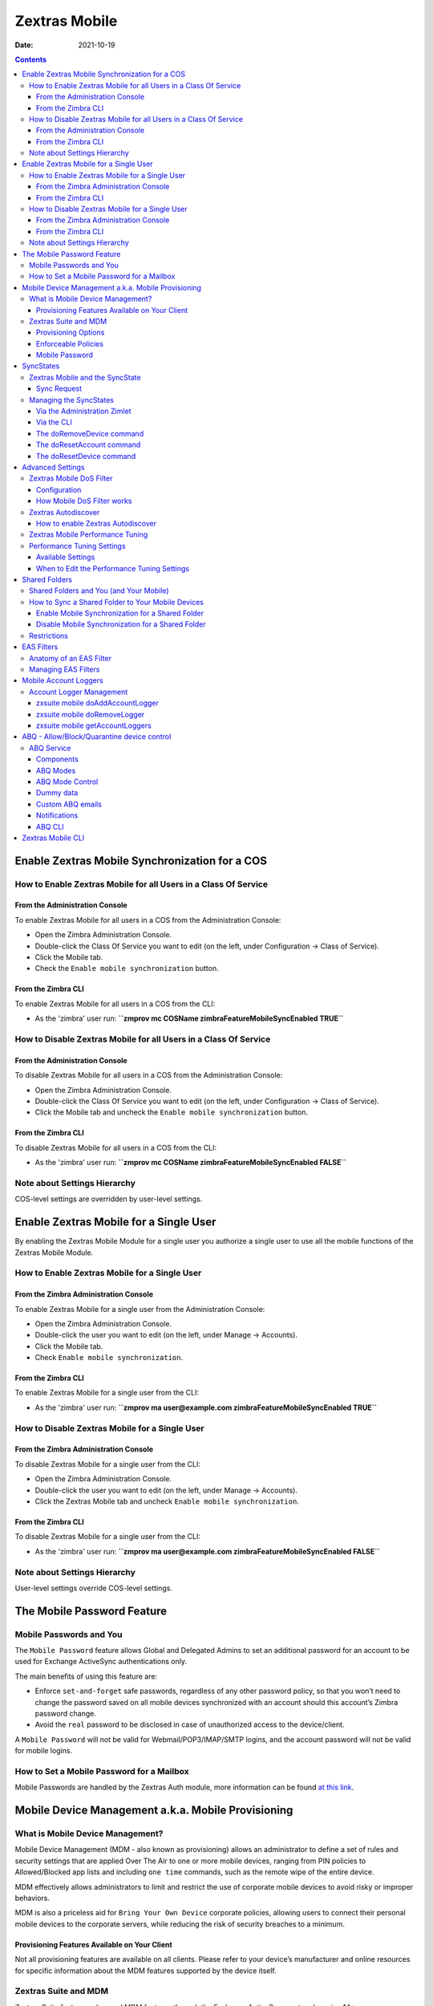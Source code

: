 ==============
Zextras Mobile
==============

:Date:   2021-10-19

.. contents::
   :depth: 3
..

.. _enable_zextras_mobile_synchronization_for_a_cos:

Enable Zextras Mobile Synchronization for a COS
===============================================

.. _how_to_enable_zextras_mobile_for_all_users_in_a_class_of_service:

How to Enable Zextras Mobile for all Users in a Class Of Service
----------------------------------------------------------------

.. _from_the_administration_console:

From the Administration Console
~~~~~~~~~~~~~~~~~~~~~~~~~~~~~~~

To enable Zextras Mobile for all users in a COS from the Administration
Console:

-  Open the Zimbra Administration Console.

-  Double-click the Class Of Service you want to edit (on the left,
   under Configuration → Class of Service).

-  Click the Mobile tab.

-  Check the ``Enable mobile synchronization`` button.

.. _from_the_zimbra_cli:

From the Zimbra CLI
~~~~~~~~~~~~~~~~~~~

To enable Zextras Mobile for all users in a COS from the CLI:

-  As the 'zimbra' user run: **``zmprov mc COSName
   zimbraFeatureMobileSyncEnabled TRUE``**

.. _how_to_disable_zextras_mobile_for_all_users_in_a_class_of_service:

How to Disable Zextras Mobile for all Users in a Class Of Service
-----------------------------------------------------------------

.. _from_the_administration_console_2:

From the Administration Console
~~~~~~~~~~~~~~~~~~~~~~~~~~~~~~~

To disable Zextras Mobile for all users in a COS from the Administration
Console:

-  Open the Zimbra Administration Console.

-  Double-click the Class Of Service you want to edit (on the left,
   under Configuration → Class of Service).

-  Click the Mobile tab and uncheck the ``Enable mobile
   synchronization`` button.

.. _from_the_zimbra_cli_2:

From the Zimbra CLI
~~~~~~~~~~~~~~~~~~~

To disable Zextras Mobile for all users in a COS from the CLI:

-  As the 'zimbra' user run: **``zmprov mc COSName
   zimbraFeatureMobileSyncEnabled FALSE``**

.. _note_about_settings_hierarchy:

Note about Settings Hierarchy
-----------------------------

COS-level settings are overridden by user-level settings.

.. _enable_zextras_mobile_for_a_single_user:

Enable Zextras Mobile for a Single User
=======================================

By enabling the Zextras Mobile Module for a single user you authorize a
single user to use all the mobile functions of the Zextras Mobile
Module.

.. _how_to_enable_zextras_mobile_for_a_single_user:

How to Enable Zextras Mobile for a Single User
----------------------------------------------

.. _from_the_zimbra_administration_console:

From the Zimbra Administration Console
~~~~~~~~~~~~~~~~~~~~~~~~~~~~~~~~~~~~~~

To enable Zextras Mobile for a single user from the Administration
Console:

-  Open the Zimbra Administration Console.

-  Double-click the user you want to edit (on the left, under Manage →
   Accounts).

-  Click the Mobile tab.

-  Check ``Enable mobile synchronization``.

.. _from_the_zimbra_cli_3:

From the Zimbra CLI
~~~~~~~~~~~~~~~~~~~

To enable Zextras Mobile for a single user from the CLI:

-  As the 'zimbra' user run: **``zmprov ma user@example.com
   zimbraFeatureMobileSyncEnabled TRUE``**

.. _how_to_disable_zextras_mobile_for_a_single_user:

How to Disable Zextras Mobile for a Single User
-----------------------------------------------

.. _from_the_zimbra_administration_console_2:

From the Zimbra Administration Console
~~~~~~~~~~~~~~~~~~~~~~~~~~~~~~~~~~~~~~

To disable Zextras Mobile for a single user from the CLI:

-  Open the Zimbra Administration Console.

-  Double-click the user you want to edit (on the left, under Manage →
   Accounts).

-  Click the Zextras Mobile tab and uncheck ``Enable mobile
   synchronization``.

.. _from_the_zimbra_cli_4:

From the Zimbra CLI
~~~~~~~~~~~~~~~~~~~

To disable Zextras Mobile for a single user from the CLI:

-  As the 'zimbra' user run: **``zmprov ma user@example.com
   zimbraFeatureMobileSyncEnabled FALSE``**

.. _note_about_settings_hierarchy_2:

Note about Settings Hierarchy
-----------------------------

User-level settings override COS-level settings.

.. _mobile-password:

The Mobile Password Feature
===========================

.. _mobile_passwords_and_you:

Mobile Passwords and You
------------------------

The ``Mobile Password`` feature allows Global and Delegated Admins to
set an additional password for an account to be used for Exchange
ActiveSync authentications only.

The main benefits of using this feature are:

-  Enforce ``set-and-forget`` safe passwords, regardless of any other
   password policy, so that you won’t need to change the password saved
   on all mobile devices synchronized with an account should this
   account’s Zimbra password change.

-  Avoid the ``real`` password to be disclosed in case of unauthorized
   access to the device/client.

A ``Mobile Password`` will not be valid for Webmail/POP3/IMAP/SMTP
logins, and the account password will not be valid for mobile logins.

.. _how_to_set_a_mobile_password_for_a_mailbox:

How to Set a Mobile Password for a Mailbox
------------------------------------------

Mobile Passwords are handled by the Zextras Auth module, more
information can be found `at this link <auth.html#mobile-password>`_.

.. _mobile_device_management_a_k_a_mobile_provisioning:

Mobile Device Management a.k.a. Mobile Provisioning
===================================================

.. _what_is_mobile_device_management:

What is Mobile Device Management?
---------------------------------

Mobile Device Management (MDM - also known as provisioning) allows an
administrator to define a set of rules and security settings that are
applied Over The Air to one or more mobile devices, ranging from PIN
policies to Allowed/Blocked app lists and including ``one time``
commands, such as the remote wipe of the entire device.

MDM effectively allows administrators to limit and restrict the use of
corporate mobile devices to avoid risky or improper behaviors.

MDM is also a priceless aid for ``Bring Your
Own Device`` corporate policies, allowing users to connect their
personal mobile devices to the corporate servers, while reducing the
risk of security breaches to a minimum.

.. _provisioning_features_available_on_your_client:

Provisioning Features Available on Your Client
~~~~~~~~~~~~~~~~~~~~~~~~~~~~~~~~~~~~~~~~~~~~~~

Not all provisioning features are available on all clients. Please refer
to your device’s manufacturer and online resources for specific
information about the MDM features supported by the device itself.

.. _zextras_suite_and_mdm:

Zextras Suite and MDM
---------------------

Zextras Suite features advanced MDM features through the Exchange
ActiveSync protocol version 14+.

Mobile policies can be enabled at COS and mailbox levels, allowing both
a quick ``one for many`` setup and user-based customized management. In
both cases, Mobile Management Options are available in the ``Mobile``
tab.

.. _provisioning_options:

Provisioning Options
~~~~~~~~~~~~~~~~~~~~

The following provisioning options are available:

-  Enable Mobile Device Management: Enable or disable the use of mobile
   policies for the current user/COS.

-  Allow non-provisionable devices: Allow the user to synchronize any
   device that does not support provisioning.

-  Allow partial policy enforcement on device: Allow the user to
   synchronize any device that does not support one or more applicable
   policies.

..

   **Tip**

   By default, MDM is disabled in Zextras Mobile. To enable navigate to
   Zextras Suite → Mobile → Advanced Settings and check the “Enable
   Mobile Device Management” option

.. _enforceable_policies:

Enforceable Policies
~~~~~~~~~~~~~~~~~~~~

Enforceable Policies are available right below the ``Mobile Devices``
list, grouped in the following categories:

-  Sync Settings: Set synchronization spans and limits.

-  Device Settings: Enable or disable device features such as camera,
   WiFi, removable storage or Bluetooth.

-  Device Security Settings: Force an unlock code and define the minimum
   requirements for the code itself.

-  Device Applications: Enable or disable ``standard`` device
   applications such as the Browser and POP/IMAP client or unsigned
   apps.

Two lists are also available for application whitelist/blacklist
management:

-  Approved Applications: A customizable list of approved applications.

-  Blocked Applications: A customizable list of blocked applications
   that won’t be usable on the device.

.. _mobile_password:

Mobile Password
~~~~~~~~~~~~~~~

While conceptually similar, the mobile password feature is not part of
Mobile Device Management and can be used with any version of the EAS
protocol.

.. _syncstates:

SyncStates
==========

.. _zextras_mobile_and_the_syncstate:

Zextras Mobile and the SyncState
--------------------------------

The SyncState (short for Synchronization Status) is a set of information
kept on the server about the synchronization with a mobile device. Each
time a device establishes a connection with Zextras Mobile, the
following steps take place:

-  1. The device requests a folderSync operation to synchronize the
   local Folders with the ones on the server.

``    One SyncKey per local folder is sent (or a single SyncKey set to '0' if this is the first connection between the device and the server)   ``

-  2. The server replies with a list of available folders.

``    One SyncKey per folder is sent by the server.``

-  3. Then, the device requests an itemSync operation to synchronize all
   due items.

``    The server stores the items synchronized in the SyncState.``

-  4. After completing the itemSync operation, the device sends a 'ping'
   command to keep the connection alive.

``    Step 4 is repeated as long as no changes happen to the synchronized account.``

Every time a new item is stored on the mailbox or an old item is
modified, the server notifies the availability to the device, which
closes the active connection (the one kept alive by the ping command)
and repeats steps 3 and 4.

The SyncState is the combination of the SyncKeys saved on step 2 and the
itemIds saved on step 3. It’s saved by the server per the
userId/deviceId unique pair.

.. _sync_request:

Sync Request
~~~~~~~~~~~~

The Sync Request is the actual synchronization process, started by
either Zextras Mobile or by the client. During a sync request, any
change in the mailbox that happened since the last request is
synchronized to the device and vice versa.

A sync request is issued when:

-  The SyncState changes.

-  A sync is forced client-side.

-  The current ``ping`` expires and a new one is sent by the device (the
   keepalive duration is defined by the client).

.. _managing_the_syncstates:

Managing the SyncStates
-----------------------

.. _via_the_administration_zimlet:

Via the Administration Zimlet
~~~~~~~~~~~~~~~~~~~~~~~~~~~~~

Zextras Mobile provides two options in the Administration Zimlet to
manage the SyncStates of synchronized mobile devices:

-  Reset Device: Resets the device’s SyncState for a single account,
   forcing a full re-synchronization the next time the device connects
   to the server.

-  Wipe Device: Removes all the device’s SyncState and history from the
   server. Useful when a mobile device is not used anymore or is
   assigned to a different employee in the same company.

.. _via_the_cli:

Via the CLI
~~~~~~~~~~~

To manage the SyncStates of synchronized mobile devices via the CLI, use
one of the following commands:

.. _the_doremovedevice_command:

The doRemoveDevice command
~~~~~~~~~~~~~~~~~~~~~~~~~~

::

   Syntax:
      zxsuite mobile doRemoveDevice {account} {device_id}

   PARAMETER LIST

   NAME            TYPE
   account(M)      Account Name
   device_id(M)    String

   (M) == mandatory parameter, (O) == optional parameter

   Usage example:

   zxsuite mobile doRemoveDevice john@example.com Appl79032X2WA4S
   Removes John's Appl79032X2WA4S device SyncState

.. _the_doresetaccount_command:

The doResetAccount command
~~~~~~~~~~~~~~~~~~~~~~~~~~

::

   Syntax:
      zxsuite mobile doResetAccount {account}

   PARAMETER LIST

   NAME          TYPE
   account(M)    Account Name

   (M) == mandatory parameter, (O) == optional parameter

   Usage example:

   zxsuite mobile doResetAccount john@example.com
   Resets all the device states for John's account

.. _the_doresetdevice_command:

The doResetDevice command
~~~~~~~~~~~~~~~~~~~~~~~~~

::

   Syntax:
      zxsuite mobile doResetDevice {account} [attr1 value1 [attr2 value2...

   PARAMETER LIST

   NAME            TYPE            DEFAULT
   account(M)      Account Name
   device_id(O)    String          all

   (M) == mandatory parameter, (O) == optional parameter

   Usage example:

   zxsuite mobile doResetDevice john@example.com Appl79032X2WA4S
   Resets John's Appl79032X2WA4S device SyncState

.. _advanced_settings:

Advanced Settings
=================

.. _zextras_mobile_dos_filter:

Zextras Mobile DoS Filter
-------------------------

Zextras Mobile includes a dedicated DoS Filter component to improve both
security and stability. The filter will kick in whenever a device
exceeds the chosen connection rate over time and will "jail" the device
for a set period of time, refusing any connections from it.

This improves both security, helping to prevent Denial of Service
attacks, and stability by blocking clients that are performing too many
requests due to bugs or malfunctioning saving resources for all other
clients.

   **Warning**

   The Mobile DoS filter is disabled by default, and can be enabled as
   needed via CLI.

.. _configuration:

Configuration
~~~~~~~~~~~~~

The Mobile DoS Filter is entirely configured via CLI, using the
following attributes:

-  ``mobileAntiDosServiceEnabled``: enable the Mobile DoS Filter
   service. Default ``false``;

-  ``mobileAntiDosServiceJailDuration``: duration (in milliseconds) of
   synchronization "jail". Default 600000;

-  ``mobileAntiDosServiceTimeWindow`` interval of time to calculate the
   connection ratio. The jail is triggered if a device sends more than
   ``mobileAntiDosServiceMaxRequests`` requests in this time window.
   Default 30000ms;

-  ``mobileAntiDosServiceMaxRequests`` maximum number of requests
   received within ``mobileAntiDosServiceTimeWindow`` milliseconds).
   Default 150;

All attributes are set at global level with
``zxsuite config global set|get|clear``. Specific info for each property
can be obtained via ``zxsuite config info attribute [propertyname]``.

.. _how_mobile_dos_filter_works:

How Mobile DoS Filter works
~~~~~~~~~~~~~~~~~~~~~~~~~~~

When the anti-dos service is running and ``mobileAntiDosMaxRequests`` is
greater than 0, the system stores in memory the timestamp of the last
``mobileAntiDosMaxRequests`` requests. If the maximum number of request
timestamps has been stored and all stored requests are within the time
window, all new requests from this device/account are dropped for
``mobileAntiDosJailDuration`` milliseconds.

When the rate has been exceeded, a warning is sent via email to admin
and added to server notifications.

   **Note**

   Issuing the command ``zxsuite mobile doRestartService anti-dos`` will
   reset all jails and counters.

.. _zextras_autodiscover:

Zextras Autodiscover
--------------------

Zextras Autodiscover is Zextras implementation of the Autodiscover
protocol, which allows mail clients to automatically configure the
appropriate server settings, avoiding the necessity of a manual
configuration. This is a very useful functionality and it is also
secure, since it also needs an **SSL trusted certificate** to work.

.. _how_to_enable_zextras_autodiscover:

How to enable Zextras Autodiscover
~~~~~~~~~~~~~~~~~~~~~~~~~~~~~~~~~~

To use Zextras Autodiscover you have to edit the **jetty template
configuration file** ``/opt/zimbra/jetty/etc/jetty.xml.in`` on all the
mailstore servers.

The file is by default as follows:

.. code:: xml

   <Call name="addRule">
     <Arg>
       <New class="org.eclipse.jetty.rewrite.handler.RewritePatternRule">
               <Set name="pattern">/autodiscover/*</Set>
               <Set name="replacement">/service/autodiscover</Set>
       </New>
     </Arg>
   </Call>

   <Call name="addRule">
     <Arg>
       <New class="org.eclipse.jetty.rewrite.handler.RewritePatternRule">
               <Set name="pattern">/Autodiscover/*</Set>
               <Set name="replacement">/service/autodiscover</Set>
       </New>
     </Arg>
   </Call>

   <Call name="addRule">
     <Arg>
       <New class="org.eclipse.jetty.rewrite.handler.RewritePatternRule">
               <Set name="pattern">/AutoDiscover/*</Set>
               <Set name="replacement">/service/autodiscover</Set>
       </New>
     </Arg>
   </Call>

You need to change it to:

.. code:: xml

   <Call name="addRule">
     <Arg>
       <New class="org.eclipse.jetty.rewrite.handler.RewritePatternRule">
               <Set name="pattern">/autodiscover/*</Set>
               <Set name="replacement">/service/extension/autodiscover</Set>
       </New>
     </Arg>
   </Call>

   <Call name="addRule">
     <Arg>
       <New class="org.eclipse.jetty.rewrite.handler.RewritePatternRule">
               <Set name="pattern">/Autodiscover/*</Set>
               <Set name="replacement">/service/extension/autodiscover</Set>
       </New>
     </Arg>
   </Call>

   <Call name="addRule">
     <Arg>
       <New class="org.eclipse.jetty.rewrite.handler.RewritePatternRule">
               <Set name="pattern">/AutoDiscover/*</Set>
               <Set name="replacement">/service/extension/autodiscover</Set>
       </New>
     </Arg>
   </Call>

This change is mandatory if you use `mobile
password <./auth.xml#zimlet-create-mobile>`_.

You can also easily change this settings with this command:

.. code:: bash

   sed -i 's|/service/autodiscover|/service/extension/autodiscover|g' /opt/zimbra/jetty/etc/jetty.xml.in

.. _zextras_mobile_performance_tuning:

Zextras Mobile Performance Tuning
---------------------------------

Zextras Mobile provides three useful options to fine-tune Zextras Mobile
according to system performance.

.. _performance_tuning_settings:

Performance Tuning Settings
---------------------------

.. _available_settings:

Available Settings
~~~~~~~~~~~~~~~~~~

-  Notifications Latency (ZxMobile_NotificationsLatency): The seconds of
   delay between an event on the server and its notification to the
   mobile device.

-  Use Instant Notifications (ZxMobile_UseInstantNotficiations):
   Enable/Disable instant notifications. Overrides Notifications Latency
   if true.

-  Max Ping Heartbeat (ZxMobile_MaxPingHeartbeat): Maximum interval
   between 'ping' commands.

All settings can be edited in the Administration Zimlet or via CLI using
the ``zxsuite config`` command.

.. _when_to_edit_the_performance_tuning_settings:

When to Edit the Performance Tuning Settings
~~~~~~~~~~~~~~~~~~~~~~~~~~~~~~~~~~~~~~~~~~~~

Default settings should be optimal for most situations. If you
experience one or more of the problems below, please apply the proper
solution.

+-----------------------------------+-----------------------------------+
| Problem                           | Solution                          |
+===================================+===================================+
| High system load                  | Disable instant notifications     |
+-----------------------------------+-----------------------------------+
| High system load after disabling  | Raise notification latency        |
| instant notifications             |                                   |
+-----------------------------------+-----------------------------------+
| Mobile users experience high      | Disable instant notifications and |
| network usage                     | tweak notifications latency       |
+-----------------------------------+-----------------------------------+
| Devices can connect but sessions  | Adjust Max Ping Heartbeat         |
| are interrupted frequently        | according to your network         |
|                                   | configuration                     |
+-----------------------------------+-----------------------------------+
| Items are synchronized from       | Lower notification latency or     |
| server-to-device with an          | enable instant notifications      |
| excessive delay                   |                                   |
+-----------------------------------+-----------------------------------+

.. _shared_folders:

Shared Folders
==============

.. _shared_folders_and_you_and_your_mobile:

Shared Folders and You (and Your Mobile)
----------------------------------------

With Zextras Suite, it’s possible to synchronize folders that are not
owned by the user itself to mobile devices. This applies to all item
types available through the Exchange ActiveSync protocol, so you’ll be
able to sync any shared email folder, address book, calendar or task
list to mobile devices.

Specific features available on mobile devices might differ, based on the
client in use.

   **Warning**

   Not all clients support the synchronization of multiple address
   books, calendars or task lists via Exchange ActiveSync.

.. _how_to_sync_a_shared_folder_to_your_mobile_devices:

How to Sync a Shared Folder to Your Mobile Devices
--------------------------------------------------

To allow a higher level of control over synchronization, users can
choose the shared folders to synchronize with their mobile devices.

.. _enable_mobile_synchronization_for_a_shared_folder:

Enable Mobile Synchronization for a Shared Folder
~~~~~~~~~~~~~~~~~~~~~~~~~~~~~~~~~~~~~~~~~~~~~~~~~

To enable mobile synchronization for a shared folder:

-  Log in to the Zimbra Web Client.

-  Right-click the shared folder to sync.

-  Select **Folder Sync Settings** in the drop-down menu.

-  Select the checkbox **Enable synchronization for this folder**
   checkbox.

-  Press OK.

The new folder will be synchronized to any mobile device connected to
the account.

.. _disable_mobile_synchronization_for_a_shared_folder:

Disable Mobile Synchronization for a Shared Folder
~~~~~~~~~~~~~~~~~~~~~~~~~~~~~~~~~~~~~~~~~~~~~~~~~~

To exclude a shared folder from syncing with a mobile device:

-  Log in to the Zimbra Web Client.

-  Right-click the shared folder to sync.

-  Select **Folder Sync Settings** in the drop-down menu.

-  Clear the checkbox **Enable synchronization for this folder**
   checkbox.

-  Press OK.

.. _restrictions:

Restrictions
------------

The following restrictions apply to shared folder synchronization:

-  It’s not possible to sync a mountpoint referring to a full account
   share.

-  It’s not possible to sync a subfolder of a shared folder, as doing so
   would return an incomplete folder tree.

-  It’s not possible to sync a read-only share, as the Exchange
   ActiveSync protocol does not envision the concept of a ``read-only``
   resource. Synchronizing a read-only folder will cause severe
   inconsistencies between the client and the server, along with many
   errors.

.. _eas_filters:

EAS Filters
===========

In the EAS protocol, the protocol version used for the synchronization
is defined during the initial handshake and never changed. The server
presents a list of all available protocol versions and the client
chooses one among that list.

EAS filters are a way to limit the EAS version available to a subset of
users or clients to ensure that the proper version is used.

Multiple EAS filters can be set up and will be evaluated in sequential
order (see the ``getAllEASFilters`` and ``doMoveEASFilter`` commands
below).

.. _anatomy_of_an_eas_filter:

Anatomy of an EAS Filter
------------------------

An EAS filter is composed of 5 parts:

-  ``Type``: Defines the type of filter rule.

-  ``Parameter``: The filtering identifier (e.g. device brand or email
   address).

-  ``Mode``: Defines whether the software will limit the available
   versions or provide a fixed list.

-  ``easversions`` field: Contains the protocol versions enforced by the
   filter.

-  ``Blocking`` boolean value: Defines whether other filters are
   executed once the current one is successfully matched.

.. _managing_eas_filters:

Managing EAS Filters
--------------------

EAS filters are managed through the CLI using the following four
dedicated commands.

-  ``zxsuite mobile getAllEASFilters``

This command lists all existing filters.

Sample Output:

::

           filters

                   ID                                                          0
                   mode                                                        fixed
                   rule                                                        [type = or; rules = [[type = contains; rule = outlook/] OR [type = contains; rule = microsoft.outlook]]
                   easversions                                                 14.0
                   blocking                                                    true

                   ID                                                          1
                   mode                                                        limit
                   rule                                                        [type = contains; rule = samsung]
                   easversions                                                 2.5
                   blocking                                                    false

                   ID                                                          2
                   mode                                                        limit
                   rule                                                        [type = always]
                   easversions                                                 14.1
                   blocking                                                    false

-  ``zxsuite mobile doAddEASFilter``

This command adds a new EAS filter.

::

   zxsuite mobile doAddEASFilter

   Syntax:
      zxsuite mobile doAddEASFilter {and|or|regex|contains|account} {text|people@example.com|account=example@ff.com,contains=android} {add|subtract|fixed|limit} {easversions} [attr1 value1 [attr2 value2...]]

   PARAMETER LIST

   NAME              TYPE               EXPECTED VALUES
   type(M)           Multiple choice    and|or|regex|contains|account
   parameter(M)      String             text|people@example.com|account=example@ff.com,contains=android
   mode(M)           Multiple choice    add|subtract|fixed|limit
   easversions(M)    String[,..]
   blocking(O)       Boolean            true|false

   (M) == mandatory parameter, (O) == optional parameter

   Usage example:

   zxsuite mobile doAddEASFilter contains android fixed 2.5,12.0,14.1
   Adds a protocol filter that will restrict the pool of available EAS versions to 2.5, 12.0 and 14.1 if the user agent name
   contains the string 'android'.

   zxsuite mobile doAddEASFilter and account=user@example.com,contains=android fixed 14.1 blocking true
   Adds a protocol filter that will restrict the pool of available EAS versions to 14.1 if the user agent name
   contains the string 'android' only for user@example.com. No more EAS filters will be evaluated after this one due to the 'blocking' directive.

-  ``zxsuite mobile doDeleteEASFilter``

This command deletes an existing EAS Filter.

::

   zxsuite mobile doDeleteEASFilter
   command doDeleteEASFilter requires more parameters

   Syntax:
      zxsuite mobile doDeleteEASFilter {id}

   PARAMETER LIST

   NAME     TYPE
   id(M)    Integer

   (M) == mandatory parameter, (O) == optional parameter

   Usage example:

   zxsuite mobile doDeleteEASFilter 2
   Removes the filter with id = 2.
   To show a list of the filters, use the
       zxsuite mobile getAllEASFilters
   command.

-  ``zxsuite mobile doMoveEASFilter``

This command is used to move EAS filters to a different position in the
filter queue.

::

   zxsuite mobile doMoveEASFilter
   command doMoveEASFilter requires more parameters

   Syntax:
      zxsuite mobile doMoveEASFilter {from} {to}

   PARAMETER LIST

   NAME       TYPE
   from(M)    Integer
   to(M)      Integer

   (M) == mandatory parameter, (O) == optional parameter

   Usage example:

   zxsuite mobile doMoveEASFilter 0 5
   Moves the filter with id = 0 to the position 5.
   To show a list of the filters, use the
       zxsuite mobile getAllEASFilters
   command.

.. _mobile_account_loggers:

Mobile Account Loggers
======================

Mobile account loggers are dedicated loggers that can output the
entirety of a user’s EAS logs into a dedicated logfile, with a different
verbosity than the one of the ``sync.log``. This allows for quicker
troubleshooting.

When creating an account logger, the following parameters must be
specified:

-  The target ``account``.

-  The ``log_level`` (verbosity) of the log.

-  The dedicated ``log_file``.

-  The ``window_size`` to enforce on all devices synchronizing with the
   account while the logger is running.

..

   **Warning**

   Account loggers are removed automatically when the mailboxd is
   stopped or restarted and do not usually survive a mailboxd crash. Log
   files won’t be affected.

.. _account_logger_management:

Account Logger Management
-------------------------

Account loggers can only be managed via the CLI through the following
commands:

.. _zxsuite_mobile_doaddaccountlogger:

zxsuite mobile doAddAccountLogger
~~~~~~~~~~~~~~~~~~~~~~~~~~~~~~~~~

::

   zxsuite mobile doAddAccountLogger
   command doAddAccountLogger requires more parameters

   Syntax:
      zxsuite mobile doAddAccountLogger {account} {debug|info|warn|err|crit} {log_file} [attr1 value1 [attr2 value2...]]

   PARAMETER LIST

   NAME              TYPE               EXPECTED VALUES
   account(M)        Account Name
   log_level(M)      Multiple choice    debug|info|warn|err|crit
   log_file(M)       Path
   window_size(O)    Integer            a value > 0

   (M) == mandatory parameter, (O) == optional parameter

   Usage example:

   zxsuite mobile doaddaccountlogger john@example.com info /tmp/john_logger
   Creates an info account logger for john's account to file /tmp/john_logger

   zxsuite mobile doaddaccountlogger john@example.com info /tmp/john_logger window_size 1
   Creates an info account logger for john's account to file /tmp/john_logger with window size set to 1.

.. _zxsuite_mobile_doremovelogger:

zxsuite mobile doRemoveLogger
~~~~~~~~~~~~~~~~~~~~~~~~~~~~~

::

   zxsuite mobile doRemoveLogger
   command doRemoveLogger requires more parameters

   Syntax:
      zxsuite mobile doRemoveLogger {logger_id|"all_loggers"}

   PARAMETER LIST

   NAME            TYPE               EXPECTED VALUES
   logger_id(M)    Multiple choice    logger_id|"all_loggers"

   (M) == mandatory parameter, (O) == optional parameter

   Usage example:

   zxsuite mobile doremovelogger 5
   Removes the account logger with ID = 5

.. _zxsuite_mobile_getaccountloggers:

zxsuite mobile getAccountLoggers
~~~~~~~~~~~~~~~~~~~~~~~~~~~~~~~~

Sample output:

::

   zxsuite mobile getAccountLoggers

           loggers

                   id                                                          7
                   level                                                       DEBUG
                   name                                                        AccountLogger
                   description                                                 Logging account user@example.com using level debug, log file /tmp/user.log
                   remove command                                              zxsuite mobile doRemoveLogger 7

.. _abq_allowblockquarantine_device_control:

ABQ - Allow/Block/Quarantine device control
===========================================

.. _abq_service:

ABQ Service
-----------

The "Allow/Block/Quarantine" feature allows for granular access control
of mobile devices connecting to the server. It’s a "pre-emptive" type of
security feature, meaning that it acts upon the first connection to the
server and it’s made to ensure that only authorized devices can finalize
synchronization with server. This allows a full administrator to keep
track of all mobile device used in their network. Presently only CLI
tools are provided; a web GUI will be released in the future.

.. _components:

Components
~~~~~~~~~~

The ABQ feature is composed of three main logical components:

-  a Device Control List

-  an Authorization Engine

-  a set of CLI tools

.. _device_control_list:

Device Control List
^^^^^^^^^^^^^^^^^^^

The Device Control List, also known as the "ABQ List", holds the
information about allowed devices within the config engine. Devices can
be added to the Device Control List via CLI based on their “Device ID”
which can be obtained via CLI.

It is also possible to further limit access by limiting the accounts
that can synchronise with the server on a specific device.

   **Note**

   On module startup, if the Device Control List is empty all mobile
   devices previously recognized by the Zimbra server will be imported
   as **Allowed**.

.. _authorization_engine:

Authorization Engine
^^^^^^^^^^^^^^^^^^^^

The Authorization Engine takes care of checking devices against the
Device Control List and setting their ABQ status to the appropriate
value.

Each rule is applied to all accounts connecting using a device it is a
device id. It applies to a specific account connecting using that device
if it has the format device_id/account_id or device_id/accountName

.. _cli_toolset:

CLI Toolset.
^^^^^^^^^^^^

The CLI Toolset allows administrators to interact with the device
control list and with the synchronization status of a device,
specifically to:

-  Display the Device Control List

-  Display all Quarantined and Blocked Devices

-  Add one or more devices to the Device Control List

-  Move a device from “Quarantine” to “Allowed” or “Blocked”

-  Change the synchronization status of a device

Every time the administrator changes a device’s status in an ABQ-enabled
environment, depending on the issued state the device will be forced to
re-sync folders with the server resulting in an immediate re-route to
either a `dummy virtual mailbox <#_dummy_data>`_ that will explain to
the user what’s happened, or to the real mailbox to perform the re-sync.

.. _abq_modes:

ABQ Modes
~~~~~~~~~

The ABQ feature is triggered for every mobile device that tries to
synchronize with server, and can be set to one of four possible modes:
"Permissive", "Interactive", "Strict” and "Disabled". This attribute is
Global for all the cluster.

.. _permissive_mode:

"Permissive" mode:
^^^^^^^^^^^^^^^^^^

The Authorization Engine is not active, so after authenticating the user
and checking their account status for safety reasons, the
synchronization will continue. It is still possible to block specific
devices but non-blocked devices will always be allowed to sync.

.. _interactive_mode:

"Interactive" mode:
^^^^^^^^^^^^^^^^^^^

After authenticating the user and checking their account status for
safety reasons, the Device Control system will check the "Device ID"
sent by the device against the list of allowed devices:

-  if the device/user couple is in the "allowed" list the
   synchronization will continue.

-  if the device/user couple is not in the device list but device is in
   the "allowed" list the synchronization will continue.

-  if the device is not in the “allowed” list the synchronization will
   be paused, a dummy email notifying the user of its "Quarantine"
   status will be sent and the connection will be set to "Quarantine"
   status.

Administrators can be notified at regular intervals, and every
notification email will only include new Quarantined devices. They will
then be able to allow or deny the synchronization for each device using
the appropriate CLI tools.

.. _strict_mode:

"Strict" mode:
^^^^^^^^^^^^^^

After authenticating the user and checking their account status for
safety reasons, the Device Control system will check the "Device ID"
sent by the device against the list of allowed devices:

-  if the device/user couple or the device by itself is in the "allowed"
   list the synchronization will continue.

-  if the device is not in the “allowed” list the synchronization will
   be put in "Blocked" state, no data will be synchronized and a dummy
   email notifying the user of the device’s "Blocked" status will be
   sent.

.. _disabled_mode:

"Disabled" mode:
^^^^^^^^^^^^^^^^

ABQ is disabled, no checks are triggered and no policies are enforced.

.. _abq_mode_control:

ABQ Mode Control
~~~~~~~~~~~~~~~~

The current mode can be checked by running the following command:

::

   zxsuite config global get attribute abqMode

The ABQ mode can be changed running the following command:

::

   zxsuite config global set attribute abqMode value [Permissive|Interactive|Strict|Disabled]

.. _dummy_data:

Dummy data
~~~~~~~~~~

The feature makes use of “Dummy emails” and a “Dummy mailbox” to put
devices on hold while waiting for authorization (Interactive Mode) or to
notify their “Blocked” status (Permissive Mode, Interactive Mode and
Strict Mode).

The Dummy Mailbox is a virtual mailbox consisting of only an “Inbox”
folder that will be synchronized to the device while this is in either
Quarantine or Block status. Dummy Emails are predefined email messages
that are synchronized to a device in Quarantine or Block status to alert
the user. For now these messages aren’t customizable, and will be
localized in the future. Whenever the ABQ status of a device is changed,
the device’s sync state will be reset.

This was designed to make sure the user knows what’s happening, the
alternative being forcing the synchronization to fail with no
descriptive response for the user itself – which would likely cause a
significant overhead on support calls.

.. _custom_abq_emails:

Custom ABQ emails
~~~~~~~~~~~~~~~~~

Quarantine and block dummy emails can be customized by using the
``zxsuite mobile setABQMessage`` message command.

Messages can be customized globally or by domain, and multiple languages
can be set.

The ``zxsuite mobile setABQMessage`` command accepts the following
parameters:

+-----------------+-----------------+-----------------+-----------------+
| Parameter       | Type            | Value           | Default         |
+=================+=================+=================+=================+
| configLevel     | string          | global,domain   | global          |
+-----------------+-----------------+-----------------+-----------------+
| domain          | string          |                 | only if config  |
|                 |                 |                 | != global       |
+-----------------+-----------------+-----------------+-----------------+
| messageClass    | enum            | blocked,quarant |                 |
|                 |                 | ined            |                 |
+-----------------+-----------------+-----------------+-----------------+
| language        | enum            | locale (e.g.    | system default  |
|                 |                 | "en-us")        |                 |
+-----------------+-----------------+-----------------+-----------------+
| from            | string          |                 | Admin Address   |
+-----------------+-----------------+-----------------+-----------------+
| reply_to        | string          |                 | N/A             |
+-----------------+-----------------+-----------------+-----------------+
| subject         | string          |                 | Built-in        |
|                 |                 |                 | default         |
+-----------------+-----------------+-----------------+-----------------+
| body_plain      | string          |                 | Built-in        |
|                 |                 |                 | default         |
+-----------------+-----------------+-----------------+-----------------+
| body_plain_file | path            | Path to the     | N/A             |
|                 |                 | file to use as  |                 |
|                 |                 | plain text body |                 |
+-----------------+-----------------+-----------------+-----------------+
| body_html       | string          |                 | Built-in        |
|                 |                 |                 | default         |
+-----------------+-----------------+-----------------+-----------------+
| body_html_file  | path            | Path to the     | N/A             |
|                 |                 | file to use as  |                 |
|                 |                 | html body       |                 |
+-----------------+-----------------+-----------------+-----------------+

**Setup Example.**

Given two files, ``/tmp/quarantine_body.txt`` and
``/tmp/quarantine_body.html`` containing the French language plaintext
and html message bodies and the ``support@example.com`` support email
address, the following command will set the quarantine message for the
``example.com`` domain without affecting other domains or users:

``zxsuite mobile setABQMessage domain example.com quarantined fr from support@example.com body_plain_file /tmp/quarantine_body.txt body_html_file /tmp/quarantine_body.html``

   **Warning**

   | Before being able to customize the ABQ messages, a default must be
     set using ``default`` as the language in the command, e.g.
   | ``zxsuite mobile setABQMessage global quarantined default […​]``

.. _notifications:

Notifications
~~~~~~~~~~~~~

Administrators can be notified via email of quarantined devices at a
specific interval defined by the ``abqNotificationsInterval``
configuration attribute, expressed in milliseconds:

The interval can be checked by running the following command:

::

   zxsuite config global get attribute abqNotificationsInterval

The interval can be changed running the following command:

::

   zxsuite config global set attribute abqNotificationsInterval value [delay in milliseconds]

By default, the ``abqNotificationsInterval`` is set to 0 - meaning that
no notifications will be delivered.

.. _abq_service_status:

ABQ Service Status
^^^^^^^^^^^^^^^^^^

The ABQ service status can be checked running the following command:

::

   zxsuite mobile getServices

The service can be stopped or started using the default service control
of the Mobile module:

::

   zxsuite mobile doStartService abq
   zxsuite mobile doStopService abq

When mode is Disabled ABQ service won’t automatically start and devices
are always allowed to sync.

.. _abq_cli:

ABQ CLI
~~~~~~~

A list of all ABQ CLI commands can be displayed running:

::

   $ zxsuite mobile abq

   Allow/Block/Quarantine mobile devices management

       list                    - List devices.
                                 zxsuite mobile ABQ list [attr1 value1 [attr2 value2...] ]

       add                     - add/import devices
                                 zxsuite mobile ABQ add [attr1 value1 [attr2 value2...] ]

       allow                   - Allow synchronization for a quarantined device
                                 zxsuite mobile ABQ allow {device_id}

       block                   - Deny synchronization for a quarantined device
                                 zxsuite mobile ABQ block {device_id}

       set                     - Set synchronization status for a device
                                 zxsuite mobile ABQ set {device_id} {Allowed|Blocked|Quarantined}

       delete                  - Delete device from ABQ
                                 zxsuite mobile ABQ delete {device_id}

       setNotificationInterval - Set the notification interval for new quarantined devices
                                 zxsuite mobile ABQ setNotificationInterval {45m|6h|1d|0}

.. _abq_list_command:

ABQ "list" Command
^^^^^^^^^^^^^^^^^^

List all devices ABQ status. The "status" argument will filter the list
in order to only show devices in that specific status.

::

   $ zxsuite mobile abq list
   List devices.

   Syntax:
      zxsuite mobile ABQ list [attr1 value1 [attr2 value2...] ]


   PARAMETER LIST

   NAME        TYPE    EXPECTED VALUES
   status(O)   String  Allowed|Blocked|Quarantined

   (M) = mandatory parameter, (O) = optional parameter

Example:

::

   [zimbra@mail ~]$ zxsuite mobile abq list

           devices

                   device_id   androidc133785981
                   status      Quarantined

                   device_id   androidc1024711770
                   status      Blocked

                   device_id   SAMSUNG1239862958
                   status      Allowed

.. _abq_import_command:

ABQ "import" Command
^^^^^^^^^^^^^^^^^^^^

This command imports a list of device ids from a file, and always
requires two parameters: an Input File with a list of Device IDs
separated by a newline and the "status" the imported device(s) will be
set to.

::

   [zimbra@mail ~]$ zxsuite mobile abq import
   command import requires more parameters

   Syntax:
       zxsuite mobile ABQ import {Path to file} {Allowed|Blocked|Quarantined}

   PARAMETER LIST

   NAME            TYPE        EXPECTED VALUES
   input_file(M)   String      Path to file
   status(M)       String      Allowed|Blocked|Quarantined

   (M) = mandatory parameter, (O) = optional parameter

   Usage example:

   zxsuite mobile ABQ import /path/to/file Allowed

Example:

::

   [zimbra@mail ~]$ zxsuite mobile abq import /tmp/list Allowed
   3 devices added

   [zimbra@mail ~]$ cat /tmp/list
   androidc133785981
   androidc1024711770
   SAMSUNG1239862958/user@example.com

In the example above, devices ``androidc133785981`` and
``androidc1024711770`` are allowed to sync entirely regardless of the
account, while device ``SAMSUNG1239862958`` can only synchronise the
``user@example.com`` account

.. _abq_allow_command:

ABQ "allow" Command
^^^^^^^^^^^^^^^^^^^

This is a specific command for quarantined device, and sets device
status to **Allowed**.

::

   $ zxsuite mobile abq allow
   Allow synchronization for a quarantined device

   Syntax:
      zxsuite mobile ABQ allow {device_id} [attr1 value1 [attr2 value2...]]

   PARAMETER LIST

   NAME            TYPE      EXPECTED VALUES
   device_id(M)    String
   account(O)      String    27ee8dd9-d813-4ca7-a988-580df0027a58|user1@example.com

   (M) = mandatory parameter, (O) = optional parameter

.. _abq_block_command:

ABQ "block" Command
^^^^^^^^^^^^^^^^^^^

This is a specific command for quarantined device, and sets device
status to **Blocked**.

::

   $ zxsuite mobile abq block
   Deny synchronization for a quarantined device

   Syntax:
      zxsuite mobile ABQ block {device_id} [attr1 value1 [attr2 value2...]]

   PARAMETER LIST

   NAME            TYPE      EXPECTED VALUES
   device_id(M)    String
   account(O)      String    27ee8dd9-d813-4ca7-a988-580df0027a58|user1@example.com

   (M) = mandatory parameter, (O) = optional parameter

.. _abq_set_command:

ABQ "set" Command
^^^^^^^^^^^^^^^^^

Set any status for any single device (either known or unknown).

::

   $ zxsuite mobile abq set
   Set synchronization status for a device

   Syntax:
      zxsuite mobile ABQ set {device_id} {Allowed|Blocked|Quarantined} [attr1 value1 [attr2 value2...]]

   PARAMETER LIST

   NAME            TYPE      EXPECTED VALUES
   device_id(M)    String
   status(M)       String    Allowed|Blocked|Quarantined
   account(O)      String    27ee8dd9-d813-4ca7-a988-580df0027a58|user1@example.com

   (M) = mandatory parameter, (O) = optional parameter

.. _abq_rule_commands:

ABQ "rule" Commands
^^^^^^^^^^^^^^^^^^^

This set of commands allows to manage ABQ rules via custom regular
expressions.

   **Warning**

   Mobile ABQ regular expressions comply with the "Java regex patterns"
   standard (ERE with doubled backslashes).

-  ``zxsuite mobile abq setRule`` - equivalent of the ``set`` command
   for regex-based rules

::

   zimbra@mail:~$ zxsuite mobile abq setRule
   command setRule requires more parameters

   Syntax:
      zxsuite mobile ABQ setRule {regex} {Allowed|Blocked|Quarantined} {order} [attr1 value1 [attr2 value2...]]

   PARAMETER LIST

   NAME         TYPE      EXPECTED VALUES
   regex(M)     String
   status(M)    String    Allowed|Blocked|Quarantined
   order(M)     Long
   domain(O)    String    Domain name|id

   (M) == mandatory parameter, (O) == optional parameter

   Usage example:

   zxsuite mobile ABQ setRule "android.*" Blocked 10 domain example.com

-  ``zxsuite mobile abq deleteRule`` - equivalent of the ``delete``
   command for regex-based rules

::

   Syntax:
      zxsuite mobile ABQ deleteRule {regex} [attr1 value1 [attr2 value2...]]

   PARAMETER LIST

   NAME         TYPE      EXPECTED VALUES
   regex(M)     String
   domain(O)    String    Domain name|id

   (M) == mandatory parameter, (O) == optional parameter

   Usage example:

   zxsuite mobile ABQ deleteRule "android.*" domain example.com

-  ``zxsuite mobile abq listRules`` - equivalent of the ``list`` command
   for regex-based rules

Standard and regex-based rules can be freely mixed and matched.

   **Community Article:**

   https://community.zextras.com/zextras-suite-3-1-8-added-features-to-abq/

   An in-depth article about the ``setRule``, ``deleteRule``,
   ``listRules`` commands, including an important section about the
   order of evaluation or Regular Expressions.

.. _abq_delete_command:

ABQ "delete" Command
^^^^^^^^^^^^^^^^^^^^

Delete a device from all lists.

::

   $ zxsuite help mobile abq delete
   Delete device from ABQ

   Syntax:
      zxsuite mobile ABQ delete {device_id} [attr1 value1 [attr2 value2...]]

   PARAMETER LIST

   NAME            TYPE      EXPECTED VALUES
   device_id(M)    String
   account(O)      String    27ee8dd9-d813-4ca7-a988-580df0027a58|user1@example.com

   (M) = mandatory parameter, (O) = optional parameter

.. _abq_setnotificationinterval_command:

ABQ "setNotificationInterval" Command
^^^^^^^^^^^^^^^^^^^^^^^^^^^^^^^^^^^^^

Set notification interval for new quarantined devices.

::

   $ zxsuite mobile abq setNotificationInterval
   command setNotificationInterval requires more parameters

   Syntax:
       zxsuite mobile ABQ setNotificationInterval {45m|6h|1d}

   PARAMETER LIST

   NAME            TYPE        EXPECTED VALUES
   interval(M)     String      45m|6h|1d

   (M) = mandatory parameter, (O) = optional parameter

   Usage example:

   Set notification of new quarantined devices every 45 minutes
       zxsuite mobile abq setNotificationInterval 45m
   Set notification of new quarantined devices every 6 hours
       zxsuite mobile abq setNotificationInterval 6h
   Set notification of new quarantined devices once every day
       zxsuite mobile abq setNotificationInterval 1d
   Disable notifications of new quarantined devices
       zxsuite mobile abq setNotificationInterval 0

.. _zextras_mobile_cli:

Zextras Mobile CLI
==================

This section contains the index of all ``zxsuite mobile`` commands. Full
reference can be found in `the dedicated
section <./cli.xml#_zxmobile_cli_commands>`_.

`ABQ allow <./cli.xml#mobile_ABQ_allow>`_ \| `ABQ
block <./cli.xml#mobile_ABQ_block>`_ \| `ABQ
delete <./cli.xml#mobile_ABQ_delete>`_ \| `ABQ
deleteRule <./cli.xml#mobile_ABQ_deleteRule>`_ \| `ABQ
import <./cli.xml#mobile_ABQ_import>`_ \| `ABQ
list <./cli.xml#mobile_ABQ_list>`_ \| `ABQ
listRules <./cli.xml#mobile_ABQ_listRules>`_ \| `ABQ
set <./cli.xml#mobile_ABQ_set>`_ \| `ABQ
setNotificationInterval <./cli.xml#mobile_ABQ_setNotificationInterval>`_
\| `ABQ setRule <./cli.xml#mobile_ABQ_setRule>`_ \| `addressBook add
domain <./cli.xml#mobile_addressBook_add_domain>`_ \| `addressBook add
global <./cli.xml#mobile_addressBook_add_global>`_ \| `addressBook list
domain <./cli.xml#mobile_addressBook_list_domain>`_ \| `addressBook
list global <./cli.xml#mobile_addressBook_list_global>`_ \|
`addressBook remove
domain <./cli.xml#mobile_addressBook_remove_domain>`_ \| `addressBook
remove global <./cli.xml#mobile_addressBook_remove_global>`_ \|
`deleteABQMessage domain <./cli.xml#mobile_deleteABQMessage_domain>`_
\| `deleteABQMessage
global <./cli.xml#mobile_deleteABQMessage_global>`_ \|
`doAddAccountLogger <./cli.xml#mobile_doAddAccountLogger>`_ \|
`doAddEASFilter <./cli.xml#mobile_doAddEASFilter>`_ \|
`doDeleteEASFilter <./cli.xml#mobile_doDeleteEASFilter>`_ \|
`doMoveEASFilter <./cli.xml#mobile_doMoveEASFilter>`_ \|
`doRemoveDevice <./cli.xml#mobile_doRemoveDevice>`_ \|
`doRemoveLogger <./cli.xml#mobile_doRemoveLogger>`_ \|
`doResetAccount <./cli.xml#mobile_doResetAccount>`_ \|
`doResetDevice <./cli.xml#mobile_doResetDevice>`_ \|
`doRestartService <./cli.xml#mobile_doRestartService>`_ \|
`doResumeDeviceSync <./cli.xml#mobile_doResumeDeviceSync>`_ \|
`doSimulateSync <./cli.xml#mobile_doSimulateSync>`_ \|
`doStartService <./cli.xml#mobile_doStartService>`_ \|
`doStopService <./cli.xml#mobile_doStopService>`_ \|
`doSuspendDeviceSync <./cli.xml#mobile_doSuspendDeviceSync>`_ \|
`doWipeDevice <./cli.xml#mobile_doWipeDevice>`_ \| `duplicateABQMessage
domain <./cli.xml#mobile_duplicateABQMessage_domain>`_ \|
`duplicateABQMessage
global <./cli.xml#mobile_duplicateABQMessage_global>`_ \|
`getABQMessage domain <./cli.xml#mobile_getABQMessage_domain>`_ \|
`getABQMessage global <./cli.xml#mobile_getABQMessage_global>`_ \|
`getAccountLoggers <./cli.xml#mobile_getAccountLoggers>`_ \|
`getAllDevices <./cli.xml#mobile_getAllDevices>`_ \|
`getAllEASFilters <./cli.xml#mobile_getAllEASFilters>`_ \|
`getDeviceInfo <./cli.xml#mobile_getDeviceInfo>`_ \|
`getDeviceList <./cli.xml#mobile_getDeviceList>`_ \|
`getProperty <./cli.xml#mobile_getProperty>`_ \|
`getProvisioning <./cli.xml#mobile_getProvisioning>`_ \|
`getServices <./cli.xml#mobile_getServices>`_ \|
`initABQMessage <./cli.xml#mobile_initABQMessage>`_ \| `setABQMessage
domain <./cli.xml#mobile_setABQMessage_domain>`_ \| `setABQMessage
global <./cli.xml#mobile_setABQMessage_global>`_ \|
`setProperty <./cli.xml#mobile_setProperty>`_ \|
`setProvisioning <./cli.xml#mobile_setProvisioning>`_ \|
`setSharedFolderSync <./cli.xml#mobile_setSharedFolderSync>`_
